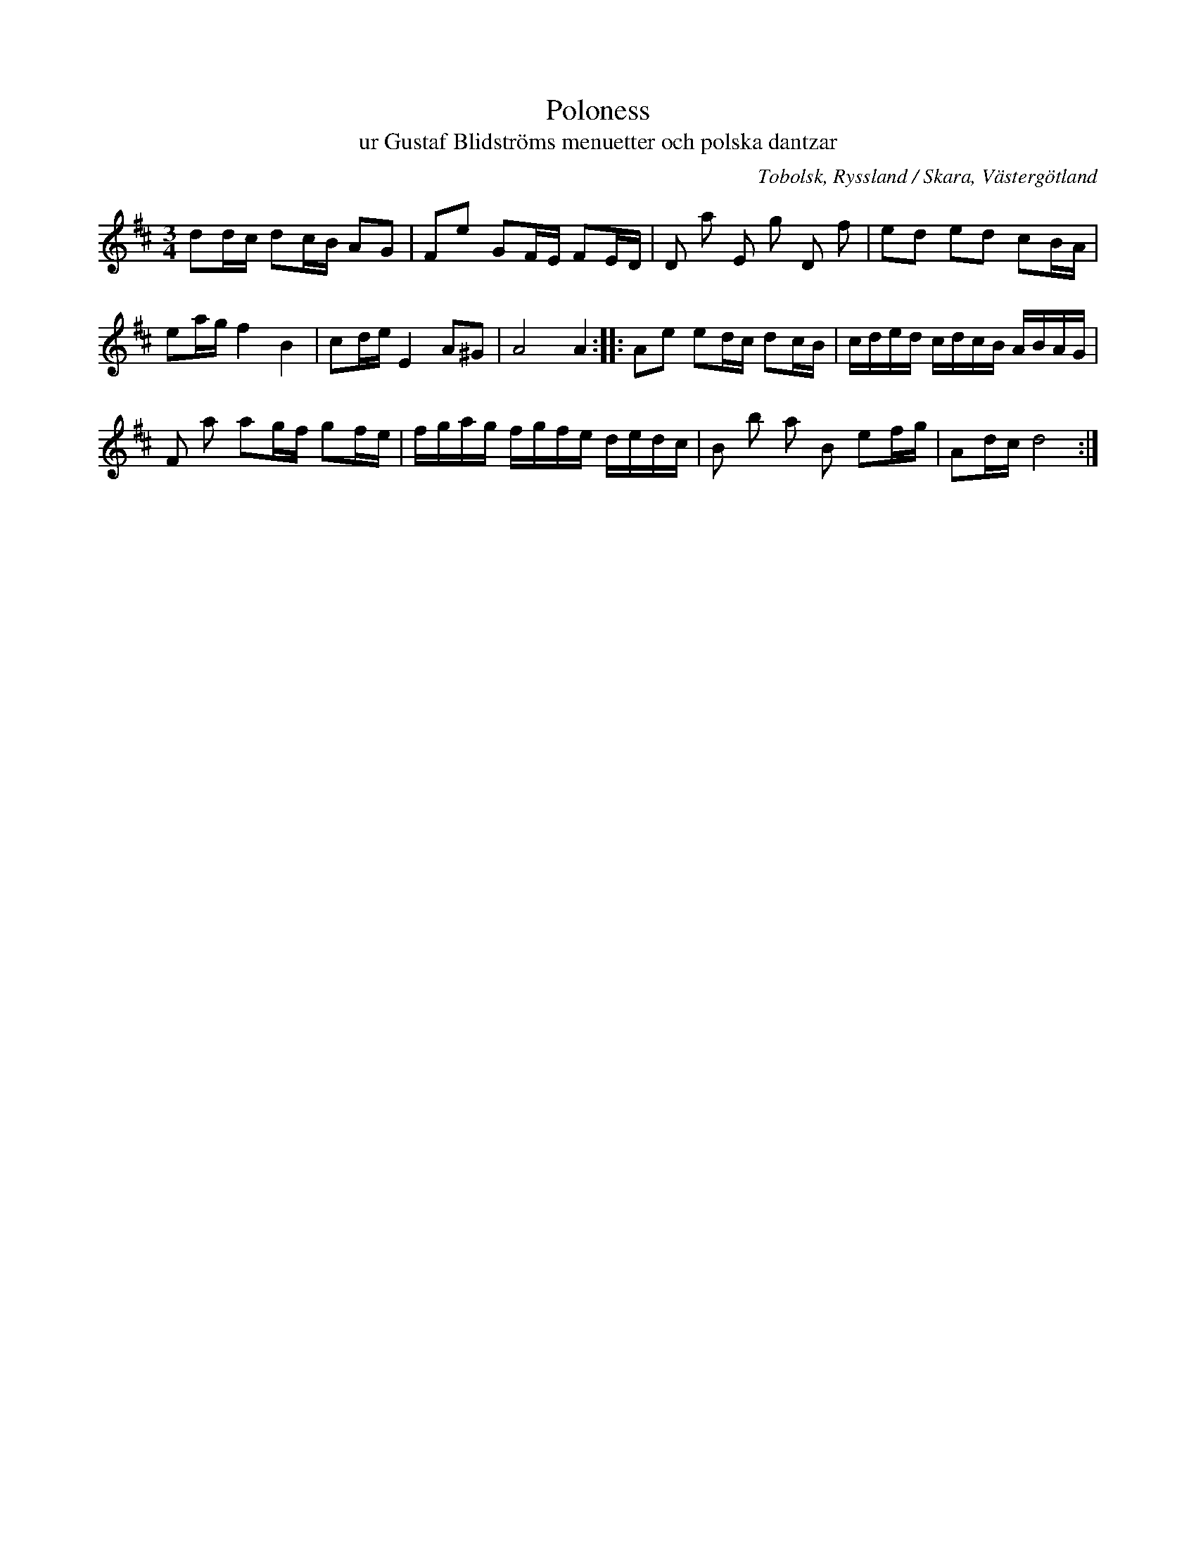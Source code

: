 %%abc-charset utf-8

X:24
T:Poloness 
T:ur Gustaf Blidströms menuetter och polska dantzar
S:efter avskrift (låt nr 43 häri) av [[Personer/Samuel Landtmanson]] 
S:efter Gustaf Blidström
R:Slängpolska
B:Menuetter och polska dantzar
O:Tobolsk, Ryssland / Skara, Västergötland
N:Från tidigt 1700-tal.
Z:Nils L
M:3/4
L:1/16
K:D
d2dc d2cB A2G2 | F2e2 G2FE F2ED | D2 a2 E2 g2 D2 f2 | e2d2 e2d2 c2BA |
e2ag f4 B4 | c2de E4 A2^G2 | A8 A4 :: A2e2 e2dc d2cB | cded cdcB ABAG | 
F2 a2 a2gf g2fe | fgag fgfe dedc | B2 b2 a2 B2 e2fg | A2dc d8 :|


